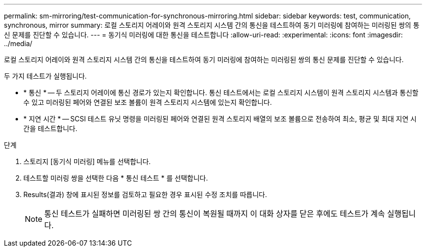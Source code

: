 ---
permalink: sm-mirroring/test-communication-for-synchronous-mirroring.html 
sidebar: sidebar 
keywords: test, communication, synchronous, mirror 
summary: 로컬 스토리지 어레이와 원격 스토리지 시스템 간의 통신을 테스트하여 동기 미러링에 참여하는 미러링된 쌍의 통신 문제를 진단할 수 있습니다. 
---
= 동기식 미러링에 대한 통신을 테스트합니다
:allow-uri-read: 
:experimental: 
:icons: font
:imagesdir: ../media/


[role="lead"]
로컬 스토리지 어레이와 원격 스토리지 시스템 간의 통신을 테스트하여 동기 미러링에 참여하는 미러링된 쌍의 통신 문제를 진단할 수 있습니다.

두 가지 테스트가 실행됩니다.

* * 통신 * -- 두 스토리지 어레이에 통신 경로가 있는지 확인합니다. 통신 테스트에서는 로컬 스토리지 시스템이 원격 스토리지 시스템과 통신할 수 있고 미러링된 페어와 연결된 보조 볼륨이 원격 스토리지 시스템에 있는지 확인합니다.
* * 지연 시간 * -- SCSI 테스트 유닛 명령을 미러링된 페어와 연결된 원격 스토리지 배열의 보조 볼륨으로 전송하여 최소, 평균 및 최대 지연 시간을 테스트합니다.


.단계
. 스토리지 [동기식 미러링] 메뉴를 선택합니다.
. 테스트할 미러링 쌍을 선택한 다음 * 통신 테스트 * 를 선택합니다.
. Results(결과) 창에 표시된 정보를 검토하고 필요한 경우 표시된 수정 조치를 따릅니다.
+
[NOTE]
====
통신 테스트가 실패하면 미러링된 쌍 간의 통신이 복원될 때까지 이 대화 상자를 닫은 후에도 테스트가 계속 실행됩니다.

====

